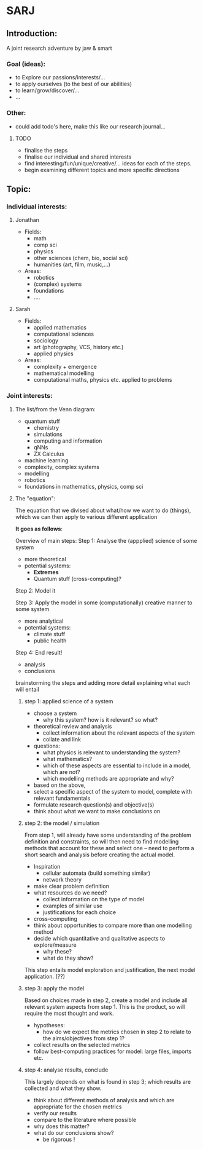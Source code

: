 * SARJ
** Introduction:
   A joint research adventure by jaw & smart
   
*** Goal (ideas):
    - to Explore our passions/interests/...
    - to apply ourselves (to the best of our abilities)
    - to learn/grow/discover/...
    - ...

*** Other:
    - could add todo's here, make this like our research journal...

**** TODO
     - finalise the steps
     - finalise our individual and shared interests 
     - find interesting/fun/unique/creative/... ideas for each of the steps. 
     - begin examining different topics and more specific directions
  
** Topic:
*** Individual interests:
**** Jonathan
     - Fields:
       - math
       - comp sci
       - physics
       - other sciences (chem, bio, social sci)
       - humanities (art, film, music,...)
     - Areas:
       - robotics
       - (complex) systems
       - foundations 
       - .... 
**** Sarah
    - Fields:
      - applied mathematics
      - computational sciences 
      - sociology 
      - art (photography, VCS, history etc.)
      - applied physics
    - Areas:
      - complexity + emergence 
      - mathematical modelling
      - computational maths, physics etc. applied to problems

*** Joint interests:
**** The list/from the Venn diagram:
     - quantum stuff
      - chemistry
      - simulations
      - computing and information
      - qNNs
      - ZX Calculus
     - machine learning
     - complexity, complex systems
     - modelling 
     - robotics
     - foundations in mathematics, physics, comp sci
     
**** The "equation":
     
     The equation that we divised about what/how we want to do (things), which we can then apply to various different application
 
     **It goes as follows**:

     Overview of main steps: 
         Step 1: Analyse the (appplied) science of some system
             - more theoretical
             - potential systems:
               - **Extremes**
               - Quantum stuff (cross-computing)? 
               
         Step 2: Model it 
         
         Step 3: Apply the model in some (computationally) creative manner to some system
             - more analytical
             - potential systems: 
               - climate stuff
               - public health
               
         Step 4: End result! 
             - analysis
             - conclusions

brainstorming the steps and adding more detail explaining what each will entail 

***** step 1: applied science of a system
- choose a system 
	- why this system? how is it relevant? so what? 
- theoretical review and analysis 
	- collect information about the relevant aspects of the system
	- collate and link 
- questions: 
	- what physics is relevant to understanding the system? 
	- what mathematics? 
	- which of these aspects are essential to include in a model, which are not? 
	- which modelling methods are appropriate and why? 
- based on the above,
-  select a specific aspect of the system to model, complete with relevant fundamentals
- formulate research question(s) and objective(s) 
- think about what we want to make conclusions on 

***** step 2: the model / simulation
From step 1, will already have some understanding of the problem definition and constraints, so will then need to find modelling methods that account for these and select one – need to perform a short search and analysis before creating the actual model. 
- Inspiration
      - cellular automata (build something similar)
      - network theory
- make clear problem definition
- what resources do we need? 
	- collect information on the type of model 
	- examples of similar use 
	- justifications for each choice 
- cross-computing 
- think about opportunities to compare more than one modelling method
- decide which quantitative and qualitative aspects to explore/measure 
	- why these?
	- what do they show? 

This step entails model exploration and justification, the next model application. (??)

***** step 3: apply the model
Based on choices made in step 2, create a model and include all relevant system aspects from step 1. This is the product, so will require the most thought and work. 
- hypotheses: 
	- how do we expect the metrics chosen in step 2 to relate to the aims/objectives from step 1? 
- collect results on the selected metrics 
- follow best-computing practices for model: large files, imports etc. 

***** step 4: analyse results, conclude 
This largely depends on what is found in step 3; which results are collected and what they show. 
- think about different methods of analysis and which are appropriate for the chosen metrics 
- verify our results 
- compare to the literature where possible 
- why does this matter? 
- what do our conclusions show? 
	- be rigorous !   
